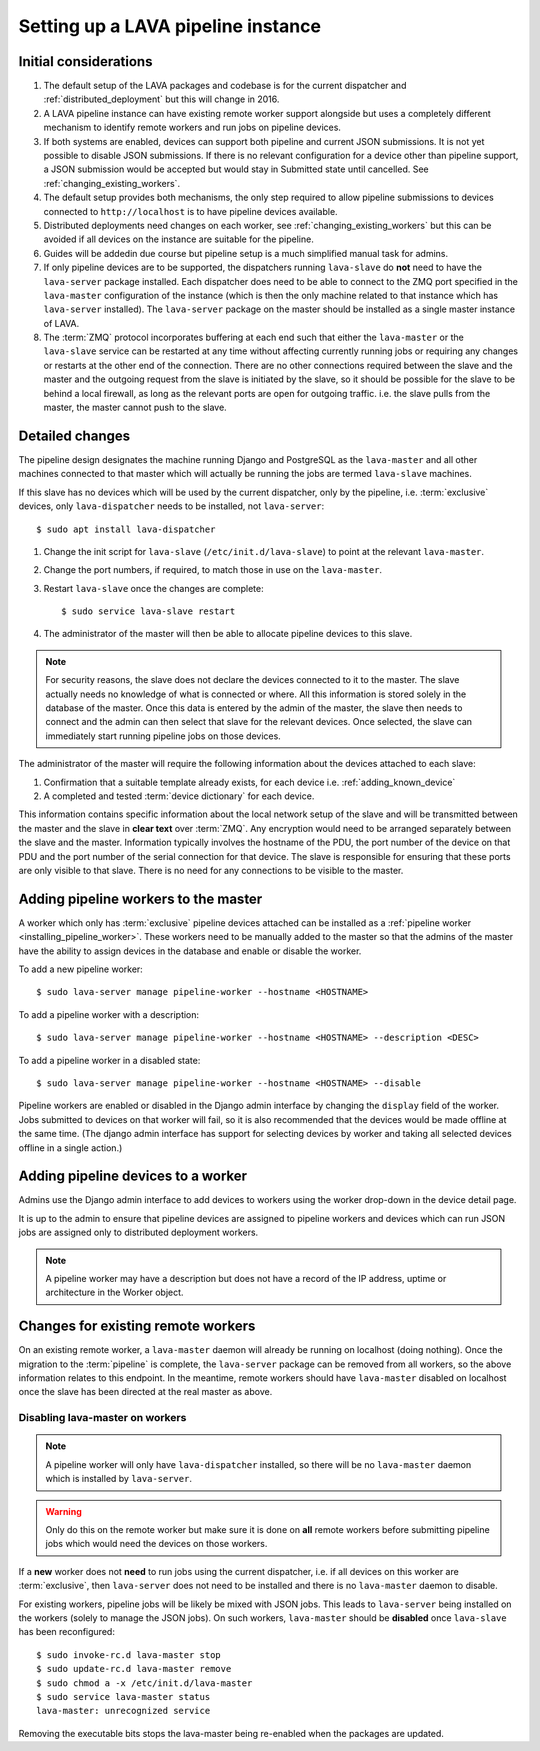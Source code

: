 .. _setting_up_pipeline_instance:

Setting up a LAVA pipeline instance
###################################

Initial considerations
======================

#. The default setup of the LAVA packages and codebase is for the current
   dispatcher and :ref:`distributed_deployment` but this will change in 2016.
#. A LAVA pipeline instance can have existing remote worker support
   alongside but uses a completely different mechanism to identify
   remote workers and run jobs on pipeline devices.
#. If both systems are enabled, devices can support both pipeline and
   current JSON submissions. It is not yet possible to disable JSON
   submissions. If there is no relevant configuration for a device
   other than pipeline support, a JSON submission would be accepted
   but would stay in Submitted state until cancelled. See
   :ref:`changing_existing_workers`.
#. The default setup provides both mechanisms, the only step required
   to allow pipeline submissions to devices connected to ``http://localhost``
   is to have pipeline devices available.
#. Distributed deployments need changes on each worker, see
   :ref:`changing_existing_workers` but this can be avoided if all
   devices on the instance are suitable for the pipeline.
#. Guides will be addedin due course but pipeline setup is a much simplified
   manual task for admins.
#. If only pipeline devices are to be supported, the dispatchers
   running ``lava-slave`` do **not** need to have the ``lava-server``
   package installed. Each dispatcher does need to be able to connect
   to the ZMQ port specified in the ``lava-master`` configuration of the
   instance (which is then the only machine related to that instance which
   has ``lava-server`` installed). The ``lava-server`` package on the
   master should be installed as a single master instance of LAVA.
#. The :term:`ZMQ` protocol incorporates buffering at each end such that
   either the ``lava-master`` or the ``lava-slave`` service can be restarted
   at any time without affecting currently running jobs or requiring any
   changes or restarts at the other end of the connection. There are no
   other connections required between the slave and the master and the
   outgoing request from the slave is initiated by the slave, so it should
   be possible for the slave to be behind a local firewall, as long as
   the relevant ports are open for outgoing traffic. i.e. the slave pulls
   from the master, the master cannot push to the slave.

.. _installing_pipeline_worker:

Detailed changes
================

The pipeline design designates the machine running Django and PostgreSQL
as the ``lava-master`` and all other machines connected to that master
which will actually be running the jobs are termed ``lava-slave``
machines.

If this slave has no devices which will be used by the current
dispatcher, only by the pipeline, i.e. :term:`exclusive` devices,
only ``lava-dispatcher`` needs to be installed, not ``lava-server``::

 $ sudo apt install lava-dispatcher

#. Change the init script for ``lava-slave`` (``/etc/init.d/lava-slave``)
   to point at the relevant ``lava-master``.
#. Change the port numbers, if required, to match those in use on the
   ``lava-master``.
#. Restart ``lava-slave`` once the changes are complete::

    $ sudo service lava-slave restart

#. The administrator of the master will then be able to allocate
   pipeline devices to this slave.

.. note:: For security reasons, the slave does not declare the devices
   connected to it to the master. The slave actually needs no knowledge
   of what is connected or where. All this information is stored solely
   in the database of the master. Once this data is entered by the admin
   of the master, the slave then needs to connect and the admin can then
   select that slave for the relevant devices. Once selected, the slave
   can immediately start running pipeline jobs on those devices.

The administrator of the master will require the following information
about the devices attached to each slave:

#. Confirmation that a suitable template already exists, for each device
   i.e. :ref:`adding_known_device`
#. A completed and tested :term:`device dictionary` for each device.

This information contains specific information about the local network
setup of the slave and will be transmitted between the master and the
slave in **clear text** over :term:`ZMQ`. Any encryption would need to
be arranged separately between the slave and the master. Information
typically involves the hostname of the PDU, the port number of the
device on that PDU and the port number of the serial connection for that
device. The slave is responsible for ensuring that these ports are only
visible to that slave. There is no need for any connections to be visible
to the master.

.. _adding_pipeline_workers:

Adding pipeline workers to the master
=====================================

A worker which only has :term:`exclusive` pipeline devices attached can be installed as a
:ref:`pipeline worker <installing_pipeline_worker>`. These workers need to be manually
added to the master so that the admins of the master have the ability to assign devices
in the database and enable or disable the worker.

To add a new pipeline worker::

 $ sudo lava-server manage pipeline-worker --hostname <HOSTNAME>

To add a pipeline worker with a description::

 $ sudo lava-server manage pipeline-worker --hostname <HOSTNAME> --description <DESC>

To add a pipeline worker in a disabled state::

 $ sudo lava-server manage pipeline-worker --hostname <HOSTNAME> --disable

Pipeline workers are enabled or disabled in the Django admin interface by changing the
``display`` field of the worker. Jobs submitted to devices on that worker will fail, so
it is also recommended that the devices would be made offline at the same time. (The django
admin interface has support for selecting devices by worker and taking all selected devices
offline in a single action.)

Adding pipeline devices to a worker
===================================

Admins use the Django admin interface to add devices to workers using the worker drop-down in the
device detail page.

It is up to the admin to ensure that pipeline devices are assigned to pipeline workers and
devices which can run JSON jobs are assigned only to distributed deployment workers.

.. note:: A pipeline worker may have a description but does not have a record of the IP
   address, uptime or architecture in the Worker object.

.. _changing_existing_workers:

Changes for existing remote workers
===================================

On an existing remote worker, a ``lava-master`` daemon will already be
running on localhost (doing nothing). Once the migration to the
:term:`pipeline` is complete, the ``lava-server`` package can be removed
from all workers, so the above information relates to this endpoint. In
the meantime, remote workers should have ``lava-master`` disabled on
localhost once the slave has been directed at the real master as above.

Disabling lava-master on workers
--------------------------------

.. note:: A pipeline worker will only have ``lava-dispatcher`` installed, so there will be
   no ``lava-master`` daemon which is installed by ``lava-server``.

.. warning:: Only do this on the remote worker but make sure it is done
   on **all** remote workers before submitting pipeline jobs which would
   need the devices on those workers.

If a **new** worker does not **need** to run jobs using the current dispatcher,
i.e. if all devices on this worker are :term:`exclusive`, then
``lava-server`` does not need to be installed and there is no ``lava-master``
daemon to disable.

For existing workers, pipeline jobs will be likely be mixed with JSON
jobs. This leads to ``lava-server`` being installed on the workers (solely
to manage the JSON jobs). On such workers, ``lava-master`` should be
**disabled** once ``lava-slave`` has been reconfigured::

 $ sudo invoke-rc.d lava-master stop
 $ sudo update-rc.d lava-master remove
 $ sudo chmod a -x /etc/init.d/lava-master
 $ sudo service lava-master status
 lava-master: unrecognized service

Removing the executable bits stops the lava-master being re-enabled when
the packages are updated.
